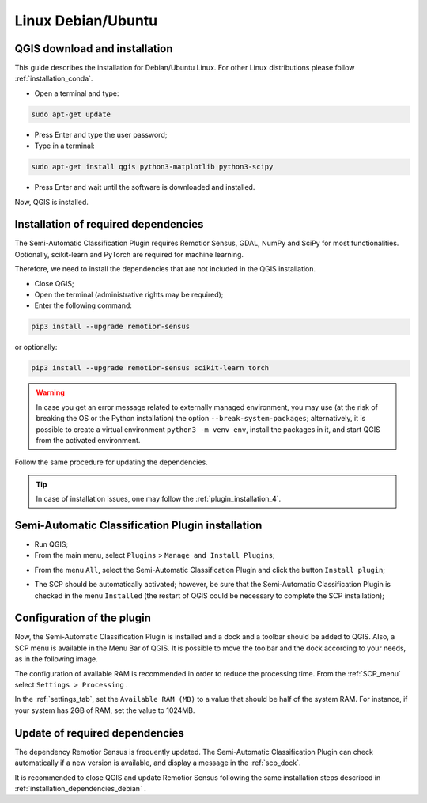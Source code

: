 .. _installation_debian:

******************************************
Linux Debian/Ubuntu
******************************************


.. _QGIS_installation_debian:
 
QGIS download and installation
------------------------------------------

This guide describes the installation for Debian/Ubuntu Linux.
For other Linux distributions please follow :ref:`installation_conda`.

* Open a terminal and type:

.. code-block:: bash

    sudo apt-get update

* Press Enter and type the user password;

* Type in a terminal:

.. code-block:: bash

    sudo apt-get install qgis python3-matplotlib python3-scipy

* Press Enter and wait until the software is downloaded and installed.

Now, QGIS is installed.

.. image:: _static/installation/QGIS.jpg


.. _installation_dependencies_debian:

Installation of required dependencies
-------------------------------------------------

The Semi-Automatic Classification Plugin requires Remotior Sensus, GDAL, NumPy
and SciPy for most functionalities.
Optionally, scikit-learn and PyTorch are required for machine learning.

Therefore, we need to install the dependencies that are not included in
the QGIS installation.


* Close QGIS;

* Open the terminal (administrative rights may be required);

* Enter the following command:

.. code-block:: bash

    pip3 install --upgrade remotior-sensus

or optionally:

.. code-block:: bash

    pip3 install --upgrade remotior-sensus scikit-learn torch

.. warning::
    In case you get an error message related to externally managed environment,
    you may use (at the risk of breaking the OS or the Python installation)
    the option ``--break-system-packages``; alternatively, it is possible to
    create a virtual environment ``python3 -m venv env``, install the packages
    in it, and start QGIS from the activated environment.


Follow the same procedure for updating the dependencies.


.. tip::
    In case of installation issues, one may follow the
    :ref:`plugin_installation_4`.


.. _plugin_installation_debian:

Semi-Automatic Classification Plugin installation
---------------------------------------------------

* Run QGIS;

* From the main menu, select ``Plugins`` > ``Manage and Install Plugins``;

.. image:: _static/installation/install.jpg

* From the menu ``All``, select the Semi-Automatic Classification Plugin and
  click the button ``Install plugin``;


.. image:: _static/installation/plugins.jpg

* The SCP should be automatically activated; however, be sure that the
  Semi-Automatic Classification Plugin is checked in the menu ``Installed``
  (the restart of QGIS could be necessary to complete the SCP installation);

.. image:: _static/installation/plugins_installed.jpg


.. _plugin_configuration_debian:

Configuration of the plugin
---------------------------

Now, the Semi-Automatic Classification Plugin is installed and a dock and
a toolbar should be added to QGIS.
Also, a SCP menu is available in the Menu Bar of QGIS.
It is possible to move the toolbar and the dock according to your needs,
as in the following image.

.. image:: _static/installation/SemiAutomaticClassificationPlugin.jpg


.. |settings_tool| image:: _static/semiautomaticclassificationplugin_settings_tool.png
    :width: 20pt

The configuration of available RAM is recommended in order to reduce
the processing time.
From the :ref:`SCP_menu` select |settings_tool| ``Settings > Processing`` .

.. image:: _static/installation/settings_processing.jpg

In the :ref:`settings_tab`, set the ``Available RAM (MB)`` to a value that
should be half of the system RAM.
For instance, if your system has 2GB of RAM, set the value to 1024MB.

.. image:: _static/interface/settings_processing_tab.png

.. _installation_update_debian:

Update of required dependencies
-------------------------------------------------

The dependency Remotior Sensus is frequently updated.
The Semi-Automatic Classification Plugin can check automatically if a new
version is available, and display a message in the :ref:`scp_dock`.


.. image:: _static/installation/remotior_sensus_update.png

It is recommended to close QGIS and update Remotior Sensus following the same
installation steps described in :ref:`installation_dependencies_debian` .
